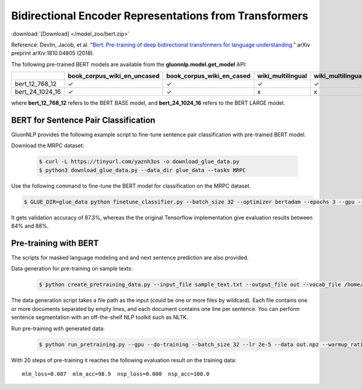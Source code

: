 Bidirectional Encoder Representations from Transformers
-------------------------------------------------------

:download:`[Download] </model_zoo/bert.zip>`

Reference: Devlin, Jacob, et al. "`Bert: Pre-training of deep bidirectional transformers for language understanding. <https://arxiv.org/abs/1810.04805>`_" arXiv preprint arXiv:1810.04805 (2018).

The following pre-trained BERT models are available from the **gluonnlp.model.get_model** API:

+--------------------+---------------------------------+-------------------------------+--------------------+-------------------------+---------+
|                    | book_corpus_wiki_en_uncased     | book_corpus_wiki_en_cased     | wiki_multilingual  | wiki_multilingual_cased | wiki_cn |
+====================+=================================+===============================+====================+=========================+=========+
| bert_12_768_12     | ✓                               | ✓                             | ✓                  | ✓                       | ✓       |
+--------------------+---------------------------------+-------------------------------+--------------------+-------------------------+---------+
| bert_24_1024_16    | ✓                               | ✓                             | x                  | x                       | x       |
+--------------------+---------------------------------+-------------------------------+--------------------+-------------------------+---------+

where **bert_12_768_12** refers to the BERT BASE model, and **bert_24_1024_16** refers to the BERT LARGE model.

BERT for Sentence Pair Classification
~~~~~~~~~~~~~~~~~~~~~~~~~~~~~~~~~~~~~

GluonNLP provides the following example script to fine-tune sentence pair classification with pre-trained
BERT model.

Download the MRPC dataset:

 .. code-block:: console

    $ curl -L https://tinyurl.com/yaznh3os -o download_glue_data.py
    $ python3 download_glue_data.py --data_dir glue_data --tasks MRPC

Use the following command to fine-tune the BERT model for classification on the MRPC dataset.

.. code-block:: console

   $ GLUE_DIR=glue_data python finetune_classifier.py --batch_size 32 --optimizer bertadam --epochs 3 --gpu --seed 1 --lr 2e-5

It gets validation accuracy of 87.3%, whereas the the original Tensorflow implementation give evaluation results between 84% and 88%.

Pre-training with BERT
~~~~~~~~~~~~~~~~~~~~~~

The scripts for masked language modeling and and next sentence prediction are also provided.

Data generation for pre-training on sample texts:

 .. code-block:: console

    $ python create_pretraining_data.py --input_file sample_text.txt --output_file out --vocab_file /home/ubuntu/.mxnet/models/book_corpus_wiki_en_uncased-c3e2bd00.vocab --do_lower_case --max_seq_length 128 --max_predictions_per_seq 20 --dupe_factor 5 --masked_lm_prob 0.15 --short_seq_prob 0.1

The data generation script takes a file path as the input (could be one or more files by wildcard). Each file contains one or more documents separated by empty lines, and each document contains one line per sentence. You can perform sentence segmentation with an off-the-shelf NLP toolkit such as NLTK.

Run pre-training with generated data:

 .. code-block:: console

    $ python run_pretraining.py --gpu --do-training --batch_size 32 --lr 2e-5 --data out.npz --warmup_ratio 0.5 --num_steps 20 --pretrained --log_interval=1 --do-eval --data_eval out.npz --batch_size_eval 8 --max_len 128

With 20 steps of pre-training it reaches the following evaluation result on the training data::

    mlm_loss=0.087  mlm_acc=98.9  nsp_loss=0.000  nsp_acc=100.0
